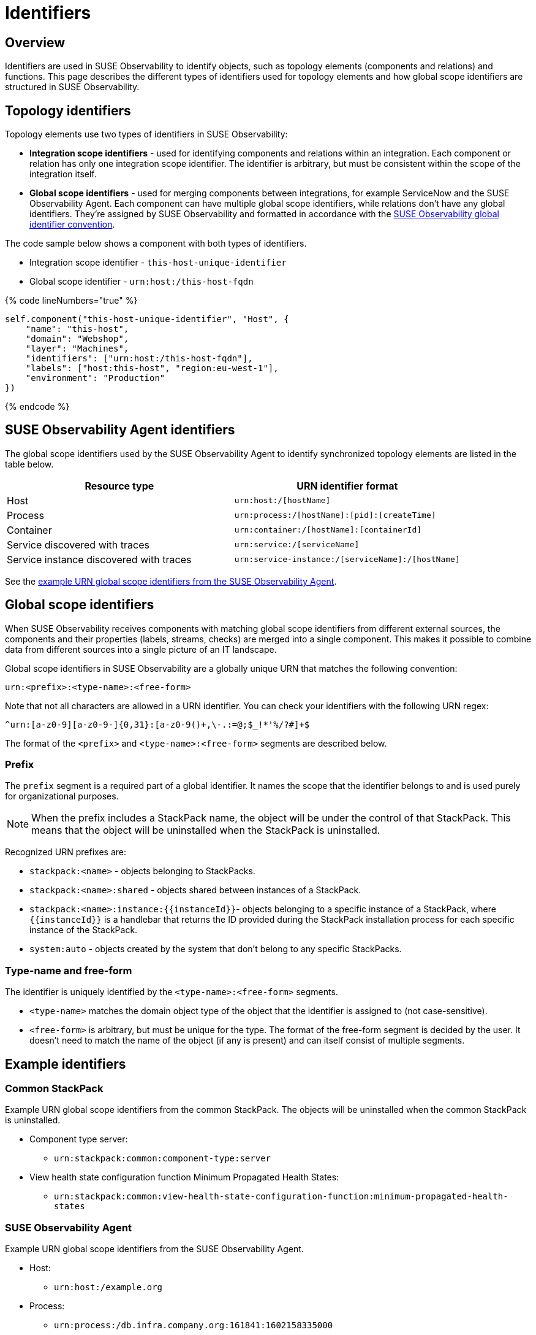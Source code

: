 = Identifiers
:description: SUSE Observability

== Overview

Identifiers are used in SUSE Observability to identify objects, such as topology elements (components and relations) and functions. This page describes the different types of identifiers used for topology elements and how global scope identifiers are structured in SUSE Observability.

== Topology identifiers

Topology elements use two types of identifiers in SUSE Observability:

* *Integration scope identifiers* - used for identifying components and relations within an integration. Each component or relation has only one integration scope identifier. The identifier is arbitrary, but must be consistent within the scope of the integration itself.
* *Global scope identifiers* - used for merging components between integrations, for example ServiceNow and the SUSE Observability Agent. Each component can have multiple global scope identifiers, while relations don't have any global identifiers. They're assigned by SUSE Observability and formatted in accordance with the link:identifiers.adoc#global-scope-identifiers[SUSE Observability global identifier convention].

The code sample below shows a component with both types of identifiers.

* Integration scope identifier - `this-host-unique-identifier`
* Global scope identifier - `urn:host:/this-host-fqdn`

{% code lineNumbers="true" %}

[,text]
----
self.component("this-host-unique-identifier", "Host", {
    "name": "this-host",
    "domain": "Webshop",
    "layer": "Machines",
    "identifiers": ["urn:host:/this-host-fqdn"],
    "labels": ["host:this-host", "region:eu-west-1"],
    "environment": "Production"
})
----

{% endcode %}

== SUSE Observability Agent identifiers

The global scope identifiers used by the SUSE Observability Agent to identify synchronized topology elements are listed in the table below.

|===
| Resource type | URN identifier format

| Host
| `urn:host:/[hostName]`

| Process
| `urn:process:/[hostName]:[pid]:[createTime]`

| Container
| `urn:container:/[hostName]:[containerId]`

| Service discovered with traces
| `urn:service:/[serviceName]`

| Service instance discovered with traces
| `urn:service-instance:/[serviceName]:/[hostName]`
|===

See the link:identifiers.adoc#stackstate-agent[example URN global scope identifiers from the SUSE Observability Agent].

== Global scope identifiers

When SUSE Observability receives components with matching global scope identifiers from different external sources, the components and their properties (labels, streams, checks) are merged into a single component. This makes it possible to combine data from different sources into a single picture of an IT landscape.

Global scope identifiers in SUSE Observability are a globally unique URN that matches the following convention:

[,text]
----
urn:<prefix>:<type-name>:<free-form>
----

Note that not all characters are allowed in a URN identifier. You can check your identifiers with the following URN regex:

[,text]
----
^urn:[a-z0-9][a-z0-9-]{0,31}:[a-z0-9()+,\-.:=@;$_!*'%/?#]+$
----

The format of the `<prefix>` and `<type-name>:<free-form>` segments are described below.

=== Prefix

The `prefix` segment is a required part of a global identifier. It names the scope that the identifier belongs to and is used purely for organizational purposes.

[NOTE]
====
When the prefix includes a StackPack name, the object will be under the control of that StackPack. This means that the object will be uninstalled when the StackPack is uninstalled.
====


Recognized URN prefixes are:

* `stackpack:<name>` - objects belonging to StackPacks.
* `stackpack:<name>:shared` - objects shared between instances of a StackPack.
* `+stackpack:<name>:instance:{{instanceId}}+`- objects belonging to a specific instance of a StackPack, where `+{{instanceId}}+` is a handlebar that returns the ID provided during the StackPack installation process for each specific instance of the StackPack.
* `system:auto` - objects created by the system that don't belong to any specific StackPacks.

=== Type-name and free-form

The identifier is uniquely identified by the `<type-name>:<free-form>` segments.

* `<type-name>` matches the domain object type of the object that the identifier is assigned to (not case-sensitive).
* `<free-form>` is arbitrary, but must be unique for the type. The format of the free-form segment is decided by the user. It doesn't need to match the name of the object (if any is present) and can itself consist of multiple segments.

== Example identifiers

=== Common StackPack

Example URN global scope identifiers from the common StackPack. The objects will be uninstalled when the common StackPack is uninstalled.

* Component type server:
 ** `urn:stackpack:common:component-type:server`
* View health state configuration function Minimum Propagated Health States:
 ** `urn:stackpack:common:view-health-state-configuration-function:minimum-propagated-health-states`

=== SUSE Observability Agent

Example URN global scope identifiers from the SUSE Observability Agent.

* Host:
 ** `urn:host:/example.org`
* Process:
 ** `urn:process:/db.infra.company.org:161841:1602158335000`
* Container:
 ** `urn:container:/compnode5.k8s.example.org:8b18c68a820904c55b4909d7f5a9a52756d45e866c07c92bf478bcf6cd240901`
* Service discovered with traces:
 ** `urn:service:/prod-db`
* Service instance discovered with traces:
 ** `urn:service-instance:/prod-db:/main.example.org`

=== Other StackPacks

Example URN global scope identifiers from various StackPacks. The objects will be uninstalled when the named StackPack is uninstalled.

* Check function AWS Event Run State shared across AWS StackPack instances:
 ** `urn:stackpack:aws:shared:check-function:aws-event-run-state`
* Component type cmdb_ci_netgear in the ServiceNow StackPack:
 ** `urn:stackpack:servicenow:componenttype:cmdb_ci_netgear`
